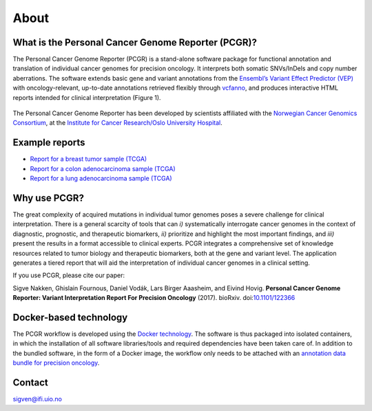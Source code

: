 About
-----

What is the Personal Cancer Genome Reporter (PCGR)?
~~~~~~~~~~~~~~~~~~~~~~~~~~~~~~~~~~~~~~~~~~~~~~~~~~~

The Personal Cancer Genome Reporter (PCGR) is a stand-alone software
package for functional annotation and translation of individual cancer
genomes for precision oncology. It interprets both somatic SNVs/InDels
and copy number aberrations. The software extends basic gene and variant
annotations from the `Ensembl’s Variant Effect Predictor
(VEP) <http://www.ensembl.org/info/docs/tools/vep/index.html>`__ with
oncology-relevant, up-to-date annotations retrieved flexibly through
`vcfanno <https://github.com/brentp/vcfanno>`__, and produces
interactive HTML reports intended for clinical interpretation (Figure
1).

.. figure:: PCGR_workflow.png
   :alt: 

The Personal Cancer Genome Reporter has been developed by scientists
affiliated with the `Norwegian Cancer Genomics
Consortium <http://cancergenomics.no>`__, at the `Institute for Cancer
Research/Oslo University Hospital <http://radium.no>`__.

Example reports
~~~~~~~~~~~~~~~

-  `Report for a breast tumor sample
   (TCGA) <http://folk.uio.no/sigven/tumor_sample.BRCA.0.4.1.pcgr.html>`__
-  `Report for a colon adenocarcinoma sample
   (TCGA) <http://folk.uio.no/sigven/tumor_sample.COAD.0.4.1.pcgr.html>`__
-  `Report for a lung adenocarcinoma sample
   (TCGA) <http://folk.uio.no/sigven/tumor_sample.LUAD.0.4.1.pcgr.html>`__

Why use PCGR?
~~~~~~~~~~~~~

The great complexity of acquired mutations in individual tumor genomes
poses a severe challenge for clinical interpretation. There is a general
scarcity of tools that can *i)* systematically interrogate cancer
genomes in the context of diagnostic, prognostic, and therapeutic
biomarkers, *ii)* prioritize and highlight the most important findings,
and *iii)* present the results in a format accessible to clinical
experts. PCGR integrates a comprehensive set of knowledge resources
related to tumor biology and therapeutic biomarkers, both at the gene
and variant level. The application generates a tiered report that will
aid the interpretation of individual cancer genomes in a clinical
setting.

If you use PCGR, please cite our paper:

Sigve Nakken, Ghislain Fournous, Daniel Vodák, Lars Birger Aaasheim, and
Eivind Hovig. **Personal Cancer Genome Reporter: Variant Interpretation
Report For Precision Oncology** (2017). bioRxiv.
doi:\ `10.1101/122366 <https://doi.org/10.1101/122366>`__

Docker-based technology
~~~~~~~~~~~~~~~~~~~~~~~

The PCGR workflow is developed using the `Docker
technology <https://www.docker.com/what-docker>`__. The software is thus
packaged into isolated containers, in which the installation of all
software libraries/tools and required dependencies have been taken care
of. In addition to the bundled software, in the form of a Docker image,
the workflow only needs to be attached with an `annotation data bundle
for precision oncology <annotation_resources.html>`__.

.. figure:: docker-logo50.png
   :alt: 

Contact
~~~~~~~

sigven@ifi.uio.no
